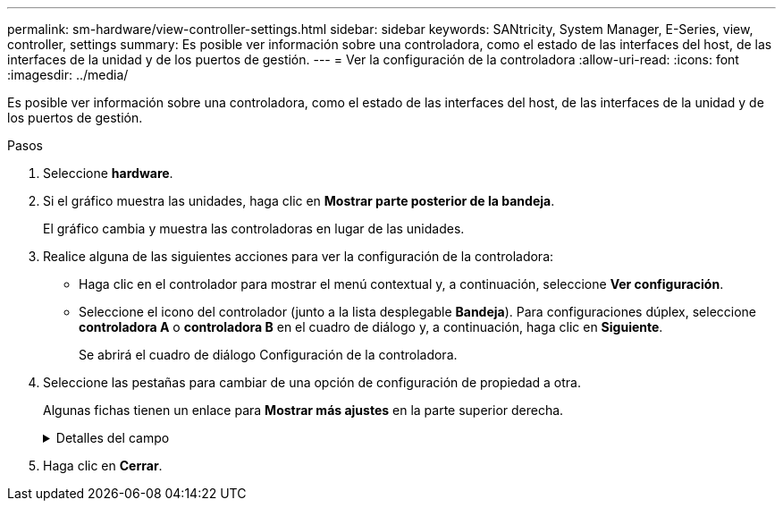 ---
permalink: sm-hardware/view-controller-settings.html 
sidebar: sidebar 
keywords: SANtricity, System Manager, E-Series, view, controller, settings 
summary: Es posible ver información sobre una controladora, como el estado de las interfaces del host, de las interfaces de la unidad y de los puertos de gestión. 
---
= Ver la configuración de la controladora
:allow-uri-read: 
:icons: font
:imagesdir: ../media/


[role="lead"]
Es posible ver información sobre una controladora, como el estado de las interfaces del host, de las interfaces de la unidad y de los puertos de gestión.

.Pasos
. Seleccione *hardware*.
. Si el gráfico muestra las unidades, haga clic en *Mostrar parte posterior de la bandeja*.
+
El gráfico cambia y muestra las controladoras en lugar de las unidades.

. Realice alguna de las siguientes acciones para ver la configuración de la controladora:
+
** Haga clic en el controlador para mostrar el menú contextual y, a continuación, seleccione *Ver configuración*.
** Seleccione el icono del controlador (junto a la lista desplegable *Bandeja*). Para configuraciones dúplex, seleccione *controladora A* o *controladora B* en el cuadro de diálogo y, a continuación, haga clic en *Siguiente*.
+
Se abrirá el cuadro de diálogo Configuración de la controladora.



. Seleccione las pestañas para cambiar de una opción de configuración de propiedad a otra.
+
Algunas fichas tienen un enlace para *Mostrar más ajustes* en la parte superior derecha.

+
.Detalles del campo
[%collapsible]
====
[cols="25h,~"]
|===
| Pestaña | Descripción 


 a| 
Base
 a| 
Muestra el estado de la controladora, el nombre del modelo, el número de pieza de repuesto, la versión de firmware actual y la versión de la memoria estática de acceso aleatorio no volátil (NVSRAM).



 a| 
Almacenamiento en caché
 a| 
Muestra la configuración de caché de la controladora, que incluye la caché de datos, la caché de procesador y el dispositivo de backup de caché. El dispositivo de backup de caché se usa para crear backups de datos en la caché si la controladora se queda sin energía. Los Estados pueden ser Optimal, Failed, Removed, Unknown, Write Protected, O incompatible.



 a| 
Interfaces del host
 a| 
Muestra información de la interfaz del host y el estado del enlace de cada puerto. La interfaz del host es la conexión entre la controladora y el host, como Fibre Channel o iSCSI.


NOTE: La ubicación de la tarjeta de interfaz del host (HIC) puede ser en la placa base o en una ranura (bahía). Si el sistema muestra "Baseboard", significa que los puertos de la HIC están integrados en la controladora. Si el sistema muestra "Slot", significa que los puertos están en la HIC opcional.



 a| 
Interfaces de unidad
 a| 
Muestra la información de la interfaz de la unidad y el estado de enlace de cada puerto. La interfaz de la unidad es la conexión entre la controladora y las unidades, como SAS.



 a| 
Puertos de gestión
 a| 
Muestra detalles de los puertos de gestión, como el nombre de host que se usa para acceder a la controladora y si se habilitó un inicio de sesión remoto. El puerto de gestión conecta la controladora con el cliente de gestión, que es donde se instala un explorador para acceder a System Manager.



 a| 
DNS/NTP
 a| 
Muestra el método de direccionamiento y las direcciones IP del servidor DNS y servidor NTP, si estos servidores se configuraron en System Manager.

El sistema de nombres de dominio (DNS) es un sistema de nomenclatura para los dispositivos conectados a Internet o a una red privada. El servidor DNS conserva un directorio de nombres de dominio y los convierte en direcciones de protocolos de Internet (IP).

El protocolo de tiempo de redes (NTP) es un protocolo de redes para la sincronización del reloj entre los sistemas informáticos en las redes de datos.

|===
====
. Haga clic en *Cerrar*.

